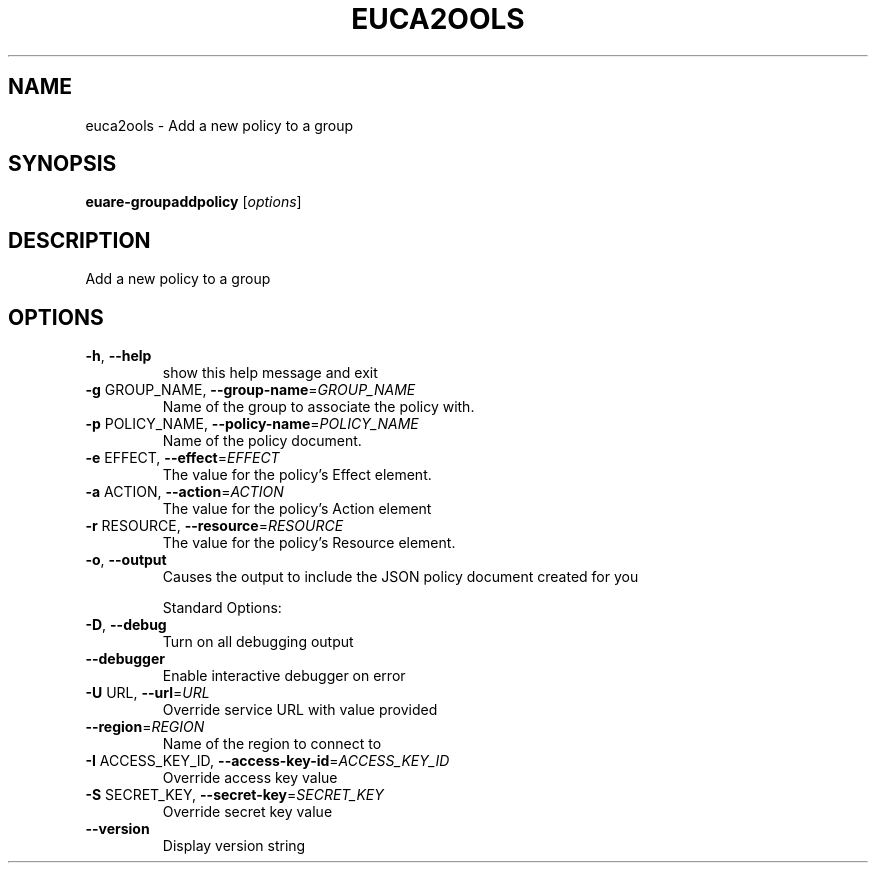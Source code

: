 .\" DO NOT MODIFY THIS FILE!  It was generated by help2man 1.40.10.
.TH EUCA2OOLS "1" "August 2012" "euca2ools 2.0.3" "User Commands"
.SH NAME
euca2ools \- Add a new policy to a group
.SH SYNOPSIS
.B euare-groupaddpolicy
[\fIoptions\fR]
.SH DESCRIPTION
Add a new policy to a group
.SH OPTIONS
.TP
\fB\-h\fR, \fB\-\-help\fR
show this help message and exit
.TP
\fB\-g\fR GROUP_NAME, \fB\-\-group\-name\fR=\fIGROUP_NAME\fR
Name of the group to associate the policy with.
.TP
\fB\-p\fR POLICY_NAME, \fB\-\-policy\-name\fR=\fIPOLICY_NAME\fR
Name of the policy document.
.TP
\fB\-e\fR EFFECT, \fB\-\-effect\fR=\fIEFFECT\fR
The value for the policy's Effect element.
.TP
\fB\-a\fR ACTION, \fB\-\-action\fR=\fIACTION\fR
The value for the policy's Action element
.TP
\fB\-r\fR RESOURCE, \fB\-\-resource\fR=\fIRESOURCE\fR
The value for the policy's Resource element.
.TP
\fB\-o\fR, \fB\-\-output\fR
Causes the output to include the JSON policy document
created for you
.IP
Standard Options:
.TP
\fB\-D\fR, \fB\-\-debug\fR
Turn on all debugging output
.TP
\fB\-\-debugger\fR
Enable interactive debugger on error
.TP
\fB\-U\fR URL, \fB\-\-url\fR=\fIURL\fR
Override service URL with value provided
.TP
\fB\-\-region\fR=\fIREGION\fR
Name of the region to connect to
.TP
\fB\-I\fR ACCESS_KEY_ID, \fB\-\-access\-key\-id\fR=\fIACCESS_KEY_ID\fR
Override access key value
.TP
\fB\-S\fR SECRET_KEY, \fB\-\-secret\-key\fR=\fISECRET_KEY\fR
Override secret key value
.TP
\fB\-\-version\fR
Display version string
